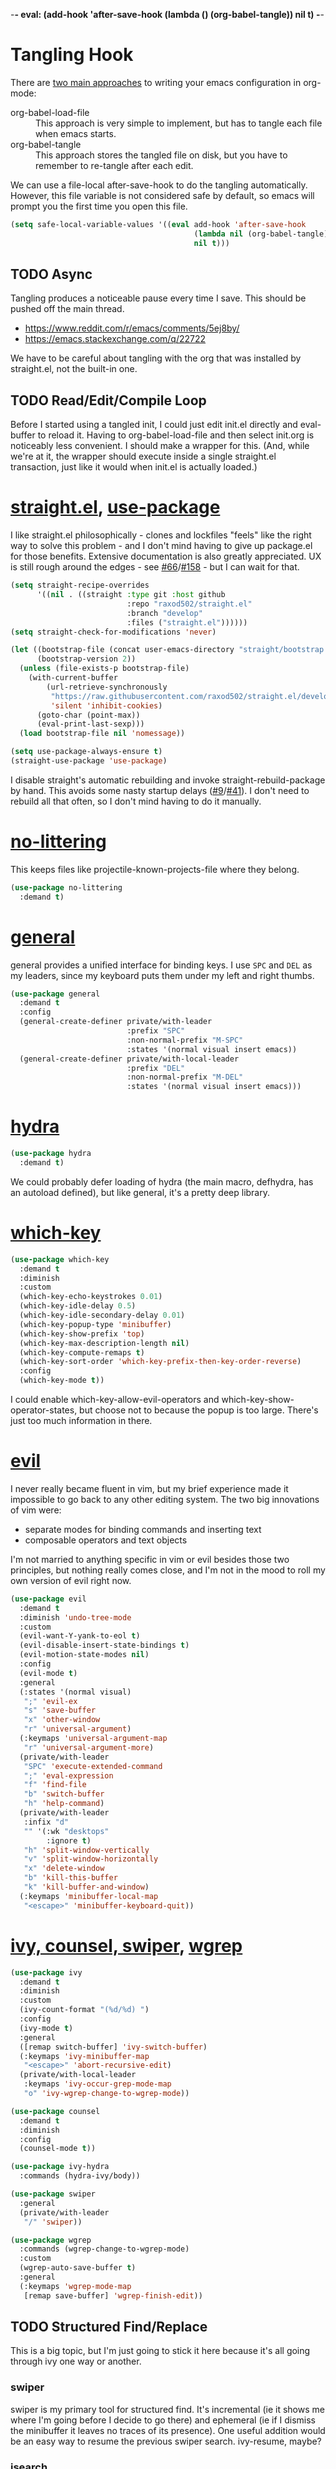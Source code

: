 -*- eval: (add-hook 'after-save-hook (lambda () (org-babel-tangle)) nil t) -*-

* Tangling Hook
  There are [[https://www.reddit.com/r/emacs/comments/372nxd/][two main approaches]] to writing your emacs configuration in
  org-mode:

  - org-babel-load-file :: This approach is very simple to implement,
       but has to tangle each file when emacs starts.
  - org-babel-tangle :: This approach stores the tangled file on disk,
       but you have to remember to re-tangle after each edit.


  We can use a file-local after-save-hook to do the tangling
  automatically. However, this file variable is not considered safe by
  default, so emacs will prompt you the first time you open this
  file.

  #+BEGIN_SRC emacs-lisp :tangle yes
    (setq safe-local-variable-values '((eval add-hook 'after-save-hook
                                             (lambda nil (org-babel-tangle))
                                             nil t)))
  #+END_SRC
** TODO Async
   Tangling produces a noticeable pause every time I save. This should
   be pushed off the main thread.

   - https://www.reddit.com/r/emacs/comments/5ej8by/
   - https://emacs.stackexchange.com/q/22722


   We have to be careful about tangling with the org that was
   installed by straight.el, not the built-in one.
** TODO Read/Edit/Compile Loop
   Before I started using a tangled init, I could just edit init.el
   directly and eval-buffer to reload it. Having to
   org-babel-load-file and then select init.org is noticeably less
   convenient. I should make a wrapper for this. (And, while we're at
   it, the wrapper should execute inside a single straight.el
   transaction, just like it would when init.el is actually loaded.)
* [[https://github.com/raxod502/straight.el][straight.el]], [[https://github.com/jwiegley/use-package][use-package]]
  I like straight.el philosophically - clones and lockfiles "feels"
  like the right way to solve this problem - and I don't mind having
  to give up package.el for those benefits. Extensive documentation is
  also greatly appreciated. UX is still rough around the edges - see
  [[https://github.com/raxod502/straight.el/issues/66][#66]]/[[https://github.com/raxod502/straight.el/issues/158][#158]] - but I can wait for that.

  #+BEGIN_SRC emacs-lisp :tangle yes
    (setq straight-recipe-overrides
          '((nil . ((straight :type git :host github
                              :repo "raxod502/straight.el"
                              :branch "develop"
                              :files ("straight.el"))))))
    (setq straight-check-for-modifications 'never)

    (let ((bootstrap-file (concat user-emacs-directory "straight/bootstrap.el"))
          (bootstrap-version 2))
      (unless (file-exists-p bootstrap-file)
        (with-current-buffer
            (url-retrieve-synchronously
             "https://raw.githubusercontent.com/raxod502/straight.el/develop/install.el"
             'silent 'inhibit-cookies)
          (goto-char (point-max))
          (eval-print-last-sexp)))
      (load bootstrap-file nil 'nomessage))

    (setq use-package-always-ensure t)
    (straight-use-package 'use-package)
  #+END_SRC

  I disable straight's automatic rebuilding and invoke
  straight-rebuild-package by hand. This avoids some nasty startup
  delays ([[https://github.com/raxod502/straight.el/issues/9#issuecomment-337435499][#9]]/[[https://github.com/raxod502/straight.el/issues/41][#41]]). I don't need to rebuild all that often, so I don't
  mind having to do it manually.
* [[https://github.com/emacscollective/no-littering][no-littering]]
  This keeps files like projectile-known-projects-file where they
  belong.

  #+BEGIN_SRC emacs-lisp :tangle yes
    (use-package no-littering
      :demand t)
  #+END_SRC
* [[https://github.com/noctuid/general.el][general]]
  general provides a unified interface for binding keys. I use ~SPC~
  and ~DEL~ as my leaders, since my keyboard puts them under my left
  and right thumbs.

  #+BEGIN_SRC emacs-lisp :tangle yes
    (use-package general
      :demand t
      :config
      (general-create-definer private/with-leader
                              :prefix "SPC"
                              :non-normal-prefix "M-SPC"
                              :states '(normal visual insert emacs))
      (general-create-definer private/with-local-leader
                              :prefix "DEL"
                              :non-normal-prefix "M-DEL"
                              :states '(normal visual insert emacs)))
  #+END_SRC
* [[https://github.com/abo-abo/hydra][hydra]]
  #+BEGIN_SRC emacs-lisp :tangle yes
    (use-package hydra
      :demand t)
  #+END_SRC

  We could probably defer loading of hydra (the main macro, defhydra,
  has an autoload defined), but like general, it's a pretty deep
  library.
* [[https://github.com/justbur/emacs-which-key][which-key]]
  #+BEGIN_SRC emacs-lisp :tangle yes
    (use-package which-key
      :demand t
      :diminish
      :custom
      (which-key-echo-keystrokes 0.01)
      (which-key-idle-delay 0.5)
      (which-key-idle-secondary-delay 0.01)
      (which-key-popup-type 'minibuffer)
      (which-key-show-prefix 'top)
      (which-key-max-description-length nil)
      (which-key-compute-remaps t)
      (which-key-sort-order 'which-key-prefix-then-key-order-reverse)
      :config
      (which-key-mode t))
  #+END_SRC

  I could enable which-key-allow-evil-operators and
  which-key-show-operator-states, but choose not to because the popup
  is too large. There's just too much information in there.
* [[https://github.com/emacs-evil/evil][evil]]
  I never really became fluent in vim, but my brief experience made it
  impossible to go back to any other editing system. The two big
  innovations of vim were:

  - separate modes for binding commands and inserting text
  - composable operators and text objects


  I'm not married to anything specific in vim or evil besides those
  two principles, but nothing really comes close, and I'm not in the
  mood to roll my own version of evil right now.

  #+BEGIN_SRC emacs-lisp :tangle yes
    (use-package evil
      :demand t
      :diminish 'undo-tree-mode
      :custom
      (evil-want-Y-yank-to-eol t)
      (evil-disable-insert-state-bindings t)
      (evil-motion-state-modes nil)
      :config
      (evil-mode t)
      :general
      (:states '(normal visual)
       ";" 'evil-ex
       "s" 'save-buffer
       "x" 'other-window
       "r" 'universal-argument)
      (:keymaps 'universal-argument-map
       "r" 'universal-argument-more)
      (private/with-leader
       "SPC" 'execute-extended-command
       ";" 'eval-expression
       "f" 'find-file
       "b" 'switch-buffer
       "h" 'help-command)
      (private/with-leader
       :infix "d"
       "" '(:wk "desktops"
            :ignore t)
       "h" 'split-window-vertically
       "v" 'split-window-horizontally
       "x" 'delete-window
       "b" 'kill-this-buffer
       "k" 'kill-buffer-and-window)
      (:keymaps 'minibuffer-local-map
       "<escape>" 'minibuffer-keyboard-quit))
  #+END_SRC
* [[https://github.com/abo-abo/swiper][ivy, counsel, swiper]], [[https://github.com/mhayashi1120/Emacs-wgrep][wgrep]]
  #+BEGIN_SRC emacs-lisp :tangle yes
    (use-package ivy
      :demand t
      :diminish
      :custom
      (ivy-count-format "(%d/%d) ")
      :config
      (ivy-mode t)
      :general
      ([remap switch-buffer] 'ivy-switch-buffer)
      (:keymaps 'ivy-minibuffer-map
       "<escape>" 'abort-recursive-edit)
      (private/with-local-leader
       :keymaps 'ivy-occur-grep-mode-map
       "o" 'ivy-wgrep-change-to-wgrep-mode))
  #+END_SRC

  #+BEGIN_SRC emacs-lisp :tangle yes
    (use-package counsel
      :demand t
      :diminish
      :config
      (counsel-mode t))
  #+END_SRC

  #+BEGIN_SRC emacs-lisp :tangle yes
    (use-package ivy-hydra
      :commands (hydra-ivy/body))
  #+END_SRC

  #+BEGIN_SRC emacs-lisp :tangle yes
    (use-package swiper
      :general
      (private/with-leader
       "/" 'swiper))
  #+END_SRC

  #+BEGIN_SRC emacs-lisp :tangle yes
    (use-package wgrep
      :commands (wgrep-change-to-wgrep-mode)
      :custom
      (wgrep-auto-save-buffer t)
      :general
      (:keymaps 'wgrep-mode-map
       [remap save-buffer] 'wgrep-finish-edit))
  #+END_SRC
** TODO Structured Find/Replace
   This is a big topic, but I'm just going to stick it here because
   it's all going through ivy one way or another.
*** swiper
    swiper is my primary tool for structured find. It's incremental
    (ie it shows me where I'm going before I decide to go there) and
    ephemeral (ie if I dismiss the minibuffer it leaves no traces of
    its presence). One useful addition would be an easy way to resume
    the previous swiper search. ivy-resume, maybe?
*** isearch
    I have experimented with isearch (which is hooked into evil's ~/~
    by default). I find it most useful as a motion - ie when I already
    know exactly what I'm looking for with very high specificity - but
    avy works almost as well in those situations.

    I don't like using it for "searching". Jumping around with ~nN~ is
    cumbersome, and often after a few jumps you realize that you
    should have refined the search expression a bit more. With swiper,
    you can just scroll the minibuffer, and if you need to narrow it
    down, you can type in more text. I'm considering just binding
    swiper directly to ~/~.
*** occur/wgrep
    I find wgrep very useful for transitioning from search to replace.
    The key sequences are not too difficult to remember: ~C-o~ to
    bring up hydra-ivy, ~u~ to occur, and ~DEL o~ to enable wgrep in
    that buffer. There are quite a few other default bindings in
    ivy-occur-mode-map, which might also be better on the local leader
    with keys matching those of hydra-ivy (eg ~g~ in occur reverts the
    buffer, but ~g~ in ivy-hydra invokes ivy-call).
*** rg
    There's probably some argument to be made for using rg (already
    projectile-integrated) in larger searches. We'll see where that
    fits into the picture. I just haven't used it enough yet. I
    believe the occur/wgrep system works just as well here as it does
    for swiper.
*** :s
    For smaller find/replaces, I still use vim's trusty ~:s~. The
    syntax of ~:s~ lets you write the find and replace halves of the
    expression simultaneously in a very nimble way. Automatically
    reusing the last pattern from ~/~ is also a nice feature, although
    a bit niche. I only feel the need to do that when I'm replacing a
    fairly complex pattern, which is usually a sign to reach for
    another tool.

    Once you start replacing a lot of stuff (more than a screenful) or
    really complicated stuff (anything involving eval-based
    expressions), ~:s~ becomes unpredictable and too cumbersome to use
    off hand. It works best when its effects are transparent and
    obvious.

    Speaking of transparency, evil's live preview for ~:s~ is
    extremely valuable. However, I've encountered some bugs with it
    (typically when replacing leading whitespace) where the
    preview markers don't go away after the command is done.

    It probably sounds like I like ~:s~ and I'm happy with its place
    in my workflow. For the most part, I am, but it's literally the
    only ex command I use regularly. If I can replace it with
    something else, that lets me completely rebind ~;:~ to other
    commands. [[https://github.com/benma/visual-regexp.el][visual-regexp]] or [[https://github.com/zk-phi/phi-search][phi-search]]? My requirements:

    - robust live preview
    - edit find and replace sides simultaneously, ideally with similar
      syntax to ~:s~
    - a quick keybind to jump from find to replace or vice versa
      (useful in longer expressions)
    - easy integration with swiper/rg and occur/wgrep, if you realize
      that you're biting off more than you can chew
*** iedit/multiple-cursors
    I've heard [[https://sam217pa.github.io/2016/09/11/nuclear-power-editing-via-ivy-and-ag/][good]] [[https://oremacs.com/2015/01/27/my-refactoring-workflow/][things]] about iedit, and I'm also interested in
    multiple-cursors:

    - [[https://github.com/victorhge/iedit][iedit]]
    - [[https://github.com/syl20bnr/evil-iedit-state][evil-iedit-state]]
    - [[https://github.com/hlissner/evil-multiedit][evil-multiedit]]
    - [[https://github.com/gabesoft/evil-mc][evil-mc]]
    - [[https://github.com/magnars/multiple-cursors.el][multiple-cursors]]
* [[http://orgmode.org/][org]]
  Note that straight.el will always install a fresh org-mode from
  [[https://github.com/emacsmirror/org][emacsmirror]] (which, unlike org's ELPA, can be cloned over TLS). This
  repository is immense. We're waiting for [[https://github.com/raxod502/straight.el/issues/2][shallow clone]] support.

  #+BEGIN_SRC emacs-lisp :tangle yes
    (use-package org
      :custom
      (org-M-RET-may-split-line nil)
      (org-blank-before-new-entry '((heading . nil)
                                    (plain-list-item . nil)))
      (org-catch-invisible-edits 'smart)
      (org-ellipsis "⤵")
      (org-src-fontify-natively t)
      (org-src-tab-acts-natively t)
      (org-src-window-setup 'current-window)
      (org-file-apps '(("pdf" . system)
                       (auto-mode . emacs)
                       (system . "xdg-open %s")
                       (t . system)))
      (org-agenda-files (no-littering-expand-var-file-name "org/agenda-files"))
      :hook (org-mode . private/org-agenda-file-to-back-if-new)
      :config
      (defun private/org-agenda-file-to-back-if-new ()
        (when (and buffer-file-name
                   (not (org-agenda-file-p buffer-file-name)))
          (org-agenda-file-to-front t)))
      (defun private/org-meta-return-before (arg)
        (interactive "P")
        (beginning-of-line)
        (org-meta-return arg)
        (evil-append nil))
      (defun private/org-meta-return-after (arg)
        (interactive "P")
        (end-of-line)
        (org-meta-return arg)
        (evil-append nil))
      (defun private/org-up-heading-safe ()
        (interactive)
        (org-up-heading-safe))
      (defun private/org-goto-first-child ()
        (interactive)
        (org-goto-first-child)
        (org-reveal))
      (defhydra private/hydra-worf ()
        "navigate and move org headings"
        ("<tab>" org-cycle "cycle")
        ("h" private/org-up-heading-safe "parent")
        ("j" org-forward-heading-same-level "next")
        ("k" org-backward-heading-same-level "prev")
        ("l" private/org-goto-first-child "child"))
      (when (and (stringp org-agenda-files)
                 (not (file-exists-p org-agenda-files)))
        (with-temp-buffer (write-file org-agenda-files)))
      (advice-add 'org-element-property
                  :after-until (lambda (property element)
                                 (and (eq (org-element-type element) 'src-block)
                                      (eq property :language)
                                      "fundamental")))
      :general
      (:states '(insert emacs)
       :keymaps 'org-mode-map
       "RET" 'org-return-indent)
      (private/with-local-leader
       :keymaps 'org-mode-map
       "h" '(private/hydra-worf/private/org-up-heading-safe
             :wk "parent heading")
       "j" '(private/hydra-worf/org-forward-heading-same-level
             :wk "next heading")
       "k" '(private/hydra-worf/org-backward-heading-same-level
             :wk "prev heading")
       "l" '(private/hydra-worf/private/org-goto-first-child
             :wk "child heading")
       "/" 'counsel-org-goto
       "r" 'org-reveal
       "e" 'org-edit-special
       "x" 'org-export-dispatch
       "RET" 'org-open-at-point
       "o" 'private/org-meta-return-after
       "O" 'private/org-meta-return-before)
      (private/with-local-leader
       :keymaps 'org-mode-map
       :infix "z"
       "" '(:wk "toggles"
            :ignore t)
       "h" 'org-toggle-heading
       "i" 'org-toggle-item
       "l" 'org-toggle-link-display)
      (private/with-local-leader
       :keymaps 'org-src-mode-map
       "e" 'org-edit-src-exit))
  #+END_SRC

  #+BEGIN_SRC emacs-lisp :tangle yes
    (use-package htmlize
      :defer t)
  #+END_SRC

  #+BEGIN_SRC emacs-lisp :tangle yes
    (use-package hydra-ox
      :recipe (hydra :type git :host github :repo "abo-abo/hydra")
      :general
      ([remap org-export-dispatch] 'hydra-ox/body))
  #+END_SRC

  Note that MELPA does not split hydra and hydra-ox into separate
  packages, so straight.el doesn't know how to install hydra-ox. It
  has to explicitly be told that this package comes from the hydra
  repo. I would prefer to straight-get-recipe this, but hardcoding it
  is basically the same thing.
** Navigation
   I'm very fond of counsel-org-goto. It Just Works, which can't be
   said for some of the things I tried in the past.

   org has org-goto built-in. However, I despise org's "open another
   buffer and fumble around in here" approach to navigation. You can
   customize org-goto to use ivy (org-goto-interface and
   org-outline-complete-in-steps), but I found that it choked on
   headlines with slashes in them. Perhaps it was an ivy bug.

   Rather than investigate the slashes problem with org-goto, I
   tolerated counsel-imenu for a while. You need to futz around with
   some variables (imenu-auto-rescan, imenu-auto-rescan-timeout) to
   make it rescan every time you use it. The real problem is that it
   only displays leaf-level headings, so you can't jump directly to
   intermediate headings.

   I've also heard of some other options like [[https://github.com/jrblevin/deft][deft]], [[https://github.com/facetframer/orgnav][orgnav]], and
   [[https://github.com/alphapapa/helm-org-rifle][helm-org-rifle]], but for now, counsel-org-goto is so close to my
   ideal implementation that I'm no longer shopping around. [[https://www.reddit.com/r/emacs/comments/4a4a8n/better_system_than_defthelmorgmode_to_manage_many/][See also]].
*** TODO Out-of-Order Search
    In my typical use of counsel-org-goto, I search for the last
    segment of the exact heading I'm aiming for. If that isn't
    specific enough, I end up having to backspace over my search query
    and enter a higher-level heading first, to disambiguate. For
    example, in a file with headings "foo/bar/baz" and "foo/qux/baz",
    I might search for "baz", then have to backspace and search for
    "bar baz".

    The solution to this problem would be to relax matching order, so
    that "baz bar" could match "foo/bar/baz". ivy--regex-ignore-order
    might be perfect for this.
** Indentation
   By default, plain text in org-mode is indented to match the level
   of the headline. This is controlled by org-adapt-indentation,
   org-cycle-emulate-tab, and my binding of org-return-indent.

   I actually like the indentation, because it helps distinguish
   headlines (you can scan the left edge of the buffer to locate
   them). It also increases the vertical density of my org files,
   since I don't need empty lines (org-blank-before-new-entry) or
   larger fonts to make the headlines stand out. I do disable the
   indentation for beancount buffers; see below.
** org-src Default Language
   I want to use fundamental-mode in org-src blocks that have no
   language, but there is no supported way to set a [[https://emacs.stackexchange.com/q/8314][default language]]
   for org-src blocks. However, you can hack it in by advising
   org-element-property. If org-element-property returns nil for an
   org-src block's language, this advice will treat the block's
   language as fundamental instead.
** TODO [[https://github.com/abo-abo/ace-link][ace-link]]/[[https://github.com/noctuid/link-hint.el][link-hint]]
   A more powerful alternative to org-open-at-point. This should open
   the link at point (if any), and otherwise select one avy-style.
   Note that org-return-follows-link doesn't work in evil normal
   state.
** TODO [[https://github.com/abo-abo/worf][worf]] Tree Mutation
   It's fine to use counsel-org-goto for large jumps, but for shorter
   movements, it's much faster to go up or down headings. worf has an
   especially elegant way of combining navigation and mutation of org
   trees. Unfortunately it doesn't play nice with evil.

   One important caveat of any up/down heading navigation is that it
   tends to pollute the jumplist. Ideally, you want to "enter" heading
   navigation mode, jump around headings freely, and add to the
   jumplist when you "exit" heading navigation mode. I used to have a
   hydra for this, and might rebuild it.

   Some considerations for this development:

   - movements:
     - next heading:
       - any level:
         - org-next-visible-heading
         - outline-next-visible-heading
         - outline-next-heading
       - same level:
         - org-forward-heading-same-level
         - outline-forward-same-level
         - org-get-next-sibling
         - outline-get-next-sibling
         - org-goto-sibling
     - previous heading:
       - any level:
         - org-previous-visible-heading
         - outline-previous-visible-heading
         - outline-previous-heading
       - same level (note that, if we're not on a heading, we want to
         back up to the current heading, not the one before it):
         - org-backward-heading-same-level: skips past current heading
         - outline-backward-same-level: same problem as
           org-backward-heading-same-level
         - org-get-last-sibling: doesn't actually restrict point to
           same-level headings (it returns nil but the point still
           moves, which is almost definitely a bug)
         - outline-get-last-sibling: same problem as
           org-get-last-sibling
         - org-goto-sibling: same problem as
           org-backward-heading-same-level
     - parent:
       - org-up-heading-safe
       - org-up-heading-all
       - outline-up-heading
     - child:
       - org-goto-first-child
   - change:
     - item:
       | ITEM    | org-metaleft          | org-metadown          | org-metaup          | org-metaright         |
       |---------+-----------------------+-----------------------+---------------------+-----------------------|
       | heading | org-do-promote        | org-move-subtree-down | org-move-subtree-up | org-do-demote         |
       | list    | org-outdent-item      | org-move-item-down    | org-move-item-up    | org-indent-item       |
       | table   | org-table-move-column | org-table-move-row    | org-table-move-row  | org-table-move-column |
     - tree:
       | TREE    | org-shiftmetaleft       | org-shiftmetadown     | org-shiftmetaup        | org-shiftmetaright      |
       |---------+-------------------------+-----------------------+------------------------+-------------------------|
       | heading | org-promote-subtree     | org-drag-line-forward | org-drag-line-backward | org-demote-subtree      |
       | list    | org-outdent-item-tree   | org-drag-line-forward | org-drag-line-backward | org-indent-item-tree    |
       | table   | org-table-delete-column | org-table-insert-row  | org-table-kill-row     | org-table-insert-column |
   - Can we use the [[https://github.com/abo-abo/hydra/commit/763bb2a423c829dc145188718dcf9ee47480ed0a][:bind lambda]] to build bindings to the heads with
     general (lambda gets invoked [[https://github.com/abo-abo/hydra/blob/master/hydra.el#L1302][here]]? Or do we have to manually bind
     each head in private/with-local-leader?
   - We should have a toggle in the hydra to allow moving to invisible
     headings, which should default to off.
   - Should we also operate on lists? org-previous-item and
     org-next-item can navigate up/down, but they put the cursor in a
     stupid position. There doesn't appear to be a way to navigate
     up/down levels of a list. In addition, org-next-item does nothing
     unless you're already in a list. We may need to resort to
     [[http://orgmode.org/worg/dev/org-syntax.html][parsing]].
   - Similarly, support for tables would also be interesting, but
     there don't appear to be good ways to jump "into" a table.
   - We should print a message to the minibuffer if we try to move
     past the end of a direction. [[https://emacs.stackexchange.com/a/11024][save-excursion]] might help for this.
*** Target UX
    - heading state (default)
      - ~hjkl~ (available outside hydra) :: parent heading, down same
           level, up same level, child heading
      - ~v~ :: radio toggle between three states: always move to
               invisible, never move to invisible, only move to
               invisible if there is none visible (default)
      - ~<tab>~ :: org-cycle
      - ~c~ :: enter heading change state
        - ~jk~ :: move subtree down, move subtree up
        - ~hl~ :: promote subtree, demote subtree
        - ~HL~ :: promote heading, demote heading
        - ~q~ :: go back to heading state
      - ~i~ (available outside hydra) :: enter list state
        - ~hjkl~ :: superlist, down same level, up same level, sublist
        - ~v~ :: radio toggle to enable moving to (and revealing)
                 invisible items (default off)
        - ~<tab>~ :: org-cycle
        - ~q~ :: go back to heading state
        - ~c~ :: enter list change state
          - ~jk~ :: move item tree down, move item tree up
          - ~hl~ :: outdent item tree, indent item tree
          - ~HL~ :: outdent item, indent item
          - ~q~ :: go back to list state
      - ~t~ (available outside hydra) :: enter table state
        - ~hjkl~ :: left cell, down cell, up cell, right cell
        - ~q~ :: go back to heading state
        - ~c~ :: enter table change state
          - ~jk~ :: move row down, move row up
          - ~hl~ :: move column left, move column right
          - ~JK~ :: insert row, delete row
          - ~HL~ :: delete column, insert column
          - ~q~ :: go back to table state
** TODO Completion
   I hate typing out org keywords (~#+BEGIN_SRC~, etc) by hand. You
   can type them in lowercase (which I should really start doing), but
   even better would be autocomplete for them. Autocompletion is
   unfortunately a TODO in its own right, but perhaps we can hack up
   an interim solution with ivy.
** TODO org-agenda
   org-agenda is a large key tree that spawns a buffer just for
   prompts. We could replace the prompts with which-key, but
   org-agenda has some additional features. In particular, you can
   press ~<>~ multiple times within an org-agenda buffer to adjust the
   restriction level. This persistent binding would require a hydra to
   replicate. Alternatively, we could approximate it with just a plain
   key tree, which would probably be easier.

   The basic key tree is implemented in
   org-agenda-get-restriction-and-command. Note that org-agenda has a
   bunch of custom command functionality as well
   (org-agenda-custom-commands) and we have to decide how much of that
   we want to implement. defhydradio can help us with the persistent
   parts (~<>~), as it does in hydra-ox.
* [[https://github.com/jrblevin/markdown-mode][Markdown]]
  While I prefer working in org-mode, sometimes you have to write
  markup that other people can edit, and org-mode is really not usable
  in any editor but emacs. In those situations, Markdown is basically
  inevitable.

  #+BEGIN_SRC emacs-lisp :tangle yes
    (use-package markdown-mode
      :mode ("\\.md\\'" . markdown-mode)
      :custom
      (markdown-hide-urls t)
      :hook (markdown-mode . visual-line-mode))
  #+END_SRC

  #+BEGIN_SRC emacs-lisp :tangle yes
    (use-package edit-indirect
      :defer t)
  #+END_SRC
* Built-ins
  This is for built-in emacs miscellany that I want to reconfigure or
  turn off. There's quite a bit of stuff in here.

  #+BEGIN_SRC emacs-lisp :tangle yes
    (setq revert-without-query '(""))
    (global-auto-revert-mode 1)
    (setq auto-save-default nil)
    (setq auto-save-list-file-prefix nil)
    (setq create-lockfiles nil)
    (setq make-backup-files nil)

    (setq initial-major-mode 'org-mode)
    (setq initial-scratch-message nil)

    (setq sentence-end-double-space nil)

    (setq menu-bar-mode nil)
    (setq tool-bar-mode nil)

    (setq frame-title-format "%b")

    (setq save-interprogram-paste-before-kill t)

    (setq global-hl-line-sticky-flag t)
    (global-hl-line-mode t)
    (show-paren-mode t)

    (setq-default indent-tabs-mode nil)

    (advice-add 'executable-make-buffer-file-executable-if-script-p
                :before-while (lambda ()
                                (and buffer-file-name
                                     (not (string-prefix-p "." (file-name-nondirectory buffer-file-name))))))
    (add-hook 'after-save-hook 'executable-make-buffer-file-executable-if-script-p)

    (setq uniquify-buffer-name-style 'forward)

    (setq require-final-newline t)

    (setq load-prefer-newer t)
  #+END_SRC
** Fonts
   #+BEGIN_SRC emacs-lisp :tangle yes
     (add-to-list 'default-frame-alist '(font . "Input-10"))
   #+END_SRC

   Note that I cannot set the font with set-frame-font (or its
   deprecated cousin, set-default-font) because I use emacs in daemon
   mode. Because the initial emacs instance doesn't have a GUI attached
   to it, something goes horribly wrong at init time and the fonts just
   don't get set ([[https://www.reddit.com/r/emacs/comments/6hogfs/][1]], [[https://stackoverflow.com/q/3984730][2]], [[http://heyrod.com/snippets/emacsclient-daemon-default-font.html][3]], [[https://stackoverflow.com/q/25221960][4]]). You end up with text that's literally a
   couple of pixels tall.

   On top of that, emacs's fontconfig parsing seems to be highly
   nonstandard. Normally, the pattern ~Foo-10~ (or equivalently
   ~Foo:size=10~) specifies the height as 10pt, where as
   ~Foo:pixelsize=10~ aims for a height of 10px. But in emacs,
   ~Foo:size=10~ and ~Foo:pixelsize=10~ do the same thing. I also find
   very different results between fc-pattern and describe-font using
   the same pattern (eg ~fc-pattern -d Input-10 pixelsize~ reports
   10.4167px on my current monitor, but if I use ~Input-10~ in emacs,
   describe-font shows the pattern ~Input:pixelsize=13~).

   Maybe I'm just crazy or confused. Font rendering is hard.
** visual-line-mode
   visual-line-mode is a built-in mode that truncates lines at word
   boundaries. adaptive-wrap-mode (GNU ELPA) extends it to also
   preserve leading indentation.

   #+BEGIN_SRC emacs-lisp :tangle yes
     (setq-default truncate-lines t)
     (setq visual-line-fringe-indicators '(left-curly-arrow nil))

     (use-package adaptive-wrap
       :diminish 'adaptive-wrap-prefix-mode
       :hook (visual-line-mode . adaptive-wrap-prefix-mode))
   #+END_SRC

   I have not had positive experiences with this part of emacs:

   - [[https://github.com/abo-abo/swiper/issues/227][swiper, org, and visual-line-mode]] cause some very strange issues
     when used together
   - apparently it doesn't like [[https://github.com/brentonk/adaptive-wrap-vp][variable-width fonts]] ([[https://debbugs.gnu.org/cgi/bugreport.cgi?bug=15155][see also]])
   - apparently it doesn't like [[https://gist.github.com/tsavola/6222431][hard tabs]] either


   I consider hard-filling paragraphs to be an ugly implementation
   detail that my editor is supposed to render irrelevant. It doesn't
   help that auto-fill-mode is not applicable to everything I write.
   emacs is really not doing the job here.
** generic-x
   #+BEGIN_SRC emacs-lisp :tangle yes
     (use-package generic-x
       :ensure nil
       :demand t
       :custom
       (generic-use-find-file-hook nil))
   #+END_SRC
** TODO Indentation
   You can see that I set indent-tabs-mode to nil by default. I really
   do not like setting indentation behavior in my config. I used to
   use [[https://github.com/tpope/vim-sleuth][vim-sleuth]] and it was magical. You never had to tell it
   anything; it just knew what the right settings were. That's what
   indentation configuration is supposed to feel like. I've heard that
   [[https://github.com/jscheid/dtrt-indent][dtrt-indent]] can provide similar functionality for emacs.
   [[https://github.com/editorconfig/editorconfig-emacs][editorconfig]] support is also applicable to this problem.

   I haven't had to edit any "real" code in emacs yet, so remapping
   org-return-indent was sufficient for me, but I'd also like to look
   into electric-indent-mode (built-in) or [[https://github.com/Malabarba/aggressive-indent-mode][aggressive-indent-mode]] to
   do this automatically.
* [[https://github.com/lewang/ws-butler][ws-butler]]
  #+BEGIN_SRC emacs-lisp :tangle yes
    (use-package ws-butler
      :demand t
      :diminish
      :custom
      (ws-butler-keep-whitespace-before-point nil)
      :config
      (ws-butler-global-mode t))
  #+END_SRC
* [[https://github.com/bbatsov/projectile][projectile]] with [[https://github.com/ericdanan/counsel-projectile][ivy]] integration
  I mainly use projectile for fuzzy searching an entire project's
  files and buffers. It's quite refreshing to never think about which
  files are "open" and which ones aren't. The concept of a "root"
  directory is also important for things like rg searching.

  #+BEGIN_SRC emacs-lisp :tangle yes
    (use-package projectile
      :demand t
      :custom
      (projectile-ignored-project-function
       (lambda (project-root)
         (or (file-remote-p project-root)
             (string-prefix-p (straight--dir) project-root))))
      (projectile-globally-ignored-file-suffixes '(".pdf"))
      :config
      (projectile-mode t))
  #+END_SRC

  #+BEGIN_SRC emacs-lisp :tangle yes
    (use-package counsel-projectile
      :init
      (setq counsel-projectile-drop-to-switch-project-binding "C-SPC")
      :config
      (counsel-projectile-on)
      :general
      (private/with-leader
       :infix "p"
       "" '(:wk "projectile"
            :ignore t)
       "f" 'counsel-projectile
       "/" 'counsel-projectile-rg
       "p" 'counsel-projectile-switch-project))
  #+END_SRC
** TODO Creating New Files
   The original projectile-find-file allows you to create a new file
   if there's no match (similar to the default behavior of find-file).
   However, counsel-projectile-find-file and counsel-projectile don't
   let you do this; they require a match. I'd prefer to be able to
   make new files.
** TODO Disambiguated Buffer/File Names
   Suppose I have a project with two files, "foo/README" and
   "bar/README". If I open "foo/README", it'll show up in
   counsel-projectile as just "README", because now it's a buffer.
   Meanwhile "bar/README" continues to show up by its full name
   because it hasn't been opened yet.

   In my head, I know the layout of this project, so I know "README"
   alone is an ambiguous name. If I'm looking for "foo/README", I will
   therefore type "foo" first, and counsel-projectile will have no
   matches.

   If I open "bar/README" as well, then emacs is forced to
   disambiguate names, which it does the way I expect
   (uniquify-buffer-name-style). I should teach counsel-projectile how
   to keep names unique even when some are open buffers and some
   aren't.

   Another example of this problem: you have READMEs open in two
   separate projects, "foo/README" and "bar/README". uniquify will do
   its job and disambiguate the names. But now if you switch between
   projects, you'll see a buffer named "foo/README" where you expected
   just "README". In this case, counsel-projectile should discard
   uniquification. Basically, inside counsel-projectile, buffer names
   should always be based at the project root, even if uniquification
   (or lack thereof) would display otherwise.
* [[https://github.com/abo-abo/avy][avy]]
  One of the unpleasant truths of vim is that, although there are
  structured motions for everything, you're probably going to start
  out by holding down hjkl a lot. It takes a long time for all those
  other motions to seep into your muscle memory. avy provides a
  command that quickly gets anywhere on the screen, regardless of how
  the buffer is formatted. It reflects a "lazy vim" approach of using
  cheap, general commands that you'll never have to think about.

  evil actually [[https://github.com/emacs-evil/evil/blob/master/evil-integration.el][defines]] motion wrappers for avy. However, its wrappers
  are inclusive, and I vastly prefer exclusivity for "jump to first
  instance" motions, so I redefine them.

  #+BEGIN_SRC emacs-lisp :tangle yes
    (use-package avy
      :custom
      (avy-all-windows nil)
      :config
      (defun avy-goto-char-2-esc (&optional arg beg end)
        "Like avy-goto-char-2, but cancels the prompt if you press ESC."
        (interactive (list current-prefix-arg nil nil))
        (catch 'escaped
          (let ((char1 (read-char "char 1: " t)))
            (when (eq char1 ?\e)
              (throw 'escaped "Quit"))
            (let ((char2 (read-char "char 2: " t)))
              (when (eq char2 ?\e)
                (throw 'escaped "Quit"))
              (avy-goto-char-2 char1 char2 arg beg end)))))
      (evil-define-avy-motion avy-goto-char-2 exclusive)
      :general
      (:states '(motion)
       "f" 'avy-goto-char-2-esc))
  #+END_SRC
** read-char ~ESC~
   avy-goto-char-2 uses read-char to request the target characters.
   This function is pretty low-level - it can only be cancelled with
   ~C-g~, and does not support [[https://www.reddit.com/r/emacs/comments/67rlfr/][key translation]] maps. read-key does
   support key translations, but not the way I want: if you remap
   ~ESC~ to ~C-g~, read-key will return 7 (the ~C-g~ keycode) instead
   of 27 (the ~ESC~ keycode) Either way, pressing ~ESC~ doesn't
   actually quit.

   I hacked around this by rolling my own version of avy-goto-char-2,
   which checks if you pressed ~ESC~ for the prompt and bails out
   early. I suspect this is extremely unidiomatic elisp the way I've
   written it, but oh well. Pull requests are welcome to address my
   atrocious lack of style.

   Note that, although pressing ~ESC~ will end the avy prompt, evil
   still thinks that the motion completed (eg ~cf ESC~ will still go
   into insert mode). Is there a way to signal that the motion was
   canceled?
** TODO Repeat
   One nice feature of [[https://github.com/justinmk/vim-sneak][vim-sneak]] is that, after your initial search,
   you can mash the key to go to the next or previous instance. Such
   behavior could also be useful here. It would be something like this:

   - when you first press ~fF~, you get prompted for the search
     argument (same as existing avy)
   - the matching candidates get highlighted under a trie (same as
     existing avy)
   - typing the keys for that candidate jumps you to it (same as
     existing avy)
   - after the first jump, mashing ~fF~ takes you to the next/previous
     instance of the same search argument
   - the jumplist only gets updated once for the entire search chain


   Look into [[https://github.com/hlissner/evil-snipe][evil-snipe]], perhaps?
* [[https://github.com/abo-abo/ace-window][ace-window]]
  Forget obtuse up/down/left/right-based window switching. It takes up
  a ton of binding space and it's not even the fastest way to move
  around. ace-window lets you jump to any window with one key. You can
  hook into it to do a lot of other window-management-related things,
  but I use it for its barebones functionality, and it works like a
  charm.

  I use a nasty hack to increase the size of the ace-window marker
  character. You can probably do this with custom-set-faces, whose use
  I try to avoid. Perhaps set-face-attribute would be cleaner.

  #+BEGIN_SRC emacs-lisp :tangle yes
    (use-package ace-window
      :custom
      (aw-keys '(?a ?s ?d ?f ?g ?h ?j ?k ?l))
      (aw-scope 'frame)
      :custom-face
      (aw-leading-char-face ((t (:foreground "red"
                                 :height 3.0))))
      :init
      (setq aw-dispatch-alist '((?x aw-flip-window)))
      :general
      ([remap other-window] 'ace-window))
  #+END_SRC
** TODO Dispatch
   You can do a lot of interesting window related stuff with
   aw-dispatch-alist, which could probably replace my entire ~SPC d~
   leader tree. Definitely worth investigating. Integrating desktop
   management keybinds (eg eyebrowse, see below) would also be
   appropriate.
* [[https://github.com/wasamasa/shackle][shackle]]
  shackle keeps temporary windows out of the way. emacs has a nasty
  tendency to spawn them in the first free window it can find, and if
  you have your windows laid out just right, that's usually not what
  you wanted. I'm used to vim's "help pops up at the bottom" approach,
  and shackle lets me have that.

  #+BEGIN_SRC emacs-lisp :tangle yes
    (use-package shackle
      :demand t
      :diminish
      :custom
      (shackle-rules '((help-mode :select t
                                  :popup t
                                  :align 'below
                                  :size 0.5)))
      :config
      (shackle-mode t))
  #+END_SRC
* [[http://furius.ca/beancount/][beancount]]
  The actual beancount minor mode lives in [[https://bitbucket.org/blais/beancount/src/default/editors/emacs/beancount.el?at=default&fileviewer=file-view-default][bitbucket]], but straight.el
  doesn't have hg support yet. The [[https://github.com/beancount/beancount/blob/master/editors/emacs/beancount.el][github mirror]] is a fine substitute,
  since the mode doesn't appear to be modified often.

  #+BEGIN_SRC emacs-lisp :tangle yes
    (use-package beancount
      :recipe (:host github
               :repo "beancount/beancount"
               :branch "master"
               :files ("editors/emacs/beancount.el"))
      :defer t
      :mode ("\\.beancount\\'" . org-mode)
      :custom
      (beancount-use-ido nil)
      :hook (org-mode . private/org-beancount)
      :config
      (defun private/org-beancount ()
        (when (and buffer-file-name
                   (string= (file-name-extension buffer-file-name) "beancount"))
          (beancount-mode t)
          (set (make-local-variable 'org-adapt-indentation) nil)
          (set (make-local-variable 'org-blank-before-new-entry) '((heading . t)
                                                                   (plain-list-item . nil))))))
  #+END_SRC
** org-beancount
   beancount-mode is actually a minor mode, and its directives can be
   embedded in other major modes. The author of beancount uses
   org-mode for this, probably via a file-local property (~-*- mode:
   org; mode: beancount -*-~).

   I implemented similar behavior via a hook, so that I wouldn't need
   file-specific cruft. This hook also disables indentation in
   org-mode, which is necessary because beancount does not support
   leading whitespace on directives. Since the file is unindented, I
   add a blank line above each heading to make them more visible.
** TODO Mode Improvements
   beancount-mode is rather anemic, and there's a lot of stuff I would
   like to improve:

   - quick key to insert the current YYYY-MM-DD
   - fontification of comments, strings, numbers, and commodities
   - keywords (eg open, balance, document) are fontified in comments
     and strings, where they should be treated as regular text
   - automatic reinitialization of accounts without having to manually
     invoke beancount-init-accounts
   - beancount-account-regexp does not recognize custom naming options
     (see beancount-account-categories)
   - shorter key sequence for beancount-insert-account
   - clean auto align for the entire file, even for non-transaction
     directives (bean-format can help, but it only aligns amounts)
   - indentation should default to 2 spaces after a transaction,
     returning to 0 after an empty line (Can we use TAB to cycle
     between valid indentation levels? We're in org-mode...)
   - flycheck invocation of bean-check
* [[https://github.com/holomorph/systemd-mode][systemd]]
  #+BEGIN_SRC emacs-lisp :tangle yes
    (use-package systemd
      :defer t)
  #+END_SRC
* TODO Other Improvements
  - https://github.com/emacs-tw/awesome-emacs
  - https://github.com/hlissner/.emacs.d/
  - https://github.com/noctuid/evil-guide
** TODO epub
   See [[https://github.com/wasamasa/nov.el][nov.el]].
** TODO Modeline and Frame Title
   I'm pretty happy with the built-in emacs modeline in terms of
   information, but it doesn't look flattering. Could use some
   customization. Matching improvements for frame title would also be
   appropriate.

   - https://www.reddit.com/r/emacs/comments/6ftm3x/
   - [[https://github.com/dbordak/telephone-line][telephone-line]]
   - [[https://github.com/milkypostman/powerline][powerline]]/[[https://github.com/TheBB/spaceline][spaceline]]
   - [[https://github.com/Malabarba/smart-mode-line][smart-mode-line]]
** TODO Surround
   One of the few vim plugins I really got to know was [[https://github.com/tpope/vim-surround][surround]].
   Moving to emacs and having not picked up a similar plugin makes me
   wonder how anyone lives without that kind of functionality.

   - [[https://github.com/emacs-evil/evil-surround][evil-surround]]
   - [[https://github.com/cute-jumper/embrace.el][embrace]]
** TODO Pairs
   Automatic pair insertion saves a lot of time and generally reduces
   the cognitive load of keeping parentheses matched. As emacs is a
   lisp-heavy environment, a number of specialized packages exist
   specifically for lisp's uniquely paren-intensive requirements. An
   interesting overview was written [[https://github.com/shaunlebron/history-of-lisp-editing][here]]. Much ink has been shed on
   this topic, such as [[https://www.reddit.com/r/emacs/comments/4nvhu4/][here]].

   - paredit
   - [[https://github.com/DogLooksGood/parinfer-mode][parinfer]]
   - [[https://github.com/Fuco1/smartparens][smartparens]]
   - [[https://github.com/promethial/paxedit][paxedit]]
   - [[https://github.com/noctuid/lispyville][lispyville]]
   - [[https://github.com/luxbock/evil-cleverparens][evil-cleverparens]]
   - xah also has some interesting thoughts [[https://www.reddit.com/r/emacs/comments/3sfmkz/could_this_be_a_pareditsmartparens_killer/cwxocld/][here]]


   While we're on the subject of lisp, it would be nice to fix
   indentation of keyword blocks, as described [[https://github.com/kaushalmodi/.emacs.d/blob/6e815386ed6c84c5b417239b297d989e9a9c69ca/setup-files/setup-elisp.el#L133][here]]. One example of
   this in my config is in the ~:general~ sections of my use-package
   forms.

   Outside of lisp, it's still useful to have automatic pairs, but you
   don't really need anything else. Besides smartparens, there's also
   the built-in electric-pair-mode.
** TODO Comments
   emacs has two built-in commenting functions, comment-dwim and
   comment-line. There are some packages as well:

   - [[https://github.com/linktohack/evil-commentary][evil-commentary]]
   - [[https://github.com/redguardtoo/evil-nerd-commenter][evil-nerd-commenter]]
   - [[https://github.com/remyferre/comment-dwim-2][comment-dwim-2]]
** TODO Autocompletion
   Autocompletion is a huge time saver and can eliminate a lot of
   "whoops I forgot that argument's type" brain cycles. Unfortunately,
   the situation in emacs is [[https://www.reddit.com/r/emacs/comments/49ee8f/][not great]]. There are two main
   implentations, [[https://github.com/company-mode/company-mode][company]] and [[https://github.com/auto-complete/auto-complete][auto-complete]].
** TODO git
   Obviously the elephant in this room is [[https://github.com/magit/magit][magit]], with support from
   other packages like [[https://github.com/vermiculus/magithub][magithub]] and [[https://github.com/emacs-evil/evil-magit][evil-magit]]. Some other important
   considerations:

   - [[https://github.com/syohex/emacs-git-gutter-fringe][git-gutter-fringe]], [[https://github.com/syohex/emacs-git-gutter/][git-gutter]], or [[https://github.com/dgutov/diff-hl][diff-hl]]
   - [[https://github.com/rmuslimov/browse-at-remote][browse-at-remote]]


   I also want good gist support, which I believe is built into magit,
   but there are also some interesting third-party alternatives, like
   [[https://github.com/etu/webpaste.el][webpaste]].
** TODO Desktops
   My goal is to have window arrangements segregated by project, like
   [[https://github.com/bbatsov/persp-projectile][persp-projectile]]. However, you need to have desktop management
   first to implement that, so I'm looking at using [[https://github.com/wasamasa/eyebrowse][eyebrowse]] with
   some hand-rolled [[https://www.reddit.com/r/emacs/comments/6sffrd/am_i_misunderstanding_eyebrowse/dlcfhwk/][projectile integration]]. It's also worth exploring
   [[https://github.com/ilohmar/wconf][wconf]], or the built-in winner-mode. Also: [[https://github.com/cyrus-and/zoom][zoom]], [[https://github.com/bmag/emacs-purpose][purpose]].
** TODO Scroll
   I'm pretty comfortable with emacs's default scrolling behavior, but
   here are some packages to investigate:

   - [[https://github.com/aspiers/smooth-scrolling][smooth-scrolling]]
   - [[https://github.com/zk-phi/sublimity][sublimity]]
   - [[https://github.com/Malabarba/beacon][beacon]]
** TODO Dired
   I use ranger as my file manager these days. Theoretically, there's
   no reason I couldn't do that in emacs instead. However, vanilla
   dired is not fun. It's a pain to teach dired to open things in
   their native programs rather than in emacs. So there's a lot of
   work that needs to be added here:

   - wdired (built-in, similar to ranger's bulkrename)
   - [[https://github.com/fourier/ztree][ztree]]
   - [[https://github.com/ralesi/ranger.el][ranger.el]]
   - [[https://github.com/Fuco1/dired-hacks][dired-hacks]]
** TODO File Tree
   In practice, I vastly prefer navigating projects with recursive
   fuzzy search, as already provided by counsel-projectile. But
   there's something to be said for an interactive file tree when
   exploring a project whose structure you don't yet know. emacs has a
   number of options here:

   - [[https://github.com/jaypei/emacs-neotree][neotree]]
   - [[https://github.com/m2ym/direx-el][direx]]
   - [[https://github.com/Alexander-Miller/treemacs][treemacs]]
   - [[https://github.com/sabof/project-explorer][project-explorer]] (appears unmaintained)
** TODO mpd
   I grudgingly use ncmpcpp as my mpd client right now, but its
   interface is not customizable enough for my tastes. I would like a
   tree by genre/album/track/artist in that order (cmus has a tree,
   but it's artist/album only with no other options). What better
   place to implement a highly customizable text-based UI than emacs?

   - mpc (built-in)
   - [[https://www.gnu.org/software/emms/][EMMS]]
   - [[https://github.com/pft/mingus][mingus]]
   - [[https://github.com/nlamirault/dionysos][dionysos]]
** TODO Miscellaneous Packages
   - [[https://github.com/Malabarba/rich-minority][rich-minority]] (I currently use the diminish integration in
     use-package)
   - [[https://github.com/flycheck/flycheck][flycheck]]
   - [[https://github.com/bbatsov/crux][crux]]
   - [[https://github.com/bbatsov/super-save][super-save]]
   - [[https://github.com/joaotavora/yasnippet][yasnippet]]
   - [[https://github.com/dacap/keyfreq][keyfreq]]
   - [[https://github.com/nflath/hungry-delete][hungry-delete]] and/or [[https://github.com/hrehfeld/emacs-smart-hungry-delete][smart-hungry-delete]]
   - [[https://github.com/alezost/mwim.el][mwim]]
   - [[https://github.com/bbatsov/zenburn-emacs][zenburn]] (I should actually implement [[https://github.com/tummychow/pallor][pallor]] in emacs)
   - [[https://www.reddit.com/r/emacs/comments/4d8gvt/][auto close minibuffer]]
   - tools for fontification debugging: [[https://github.com/Lindydancer/font-lock-studio][font-lock-studio]],
     [[https://github.com/Lindydancer/font-lock-profiler][font-lock-profiler]], [[https://github.com/Lindydancer/highlight-refontification][highlight-refontification]], [[https://github.com/Lindydancer/face-explorer][face-explorer]],
     [[https://github.com/Lindydancer/faceup][faceup]]
   - more text objects: [[https://github.com/ninrod/exato][exato]], [[https://github.com/noctuid/targets.el][targets]]
